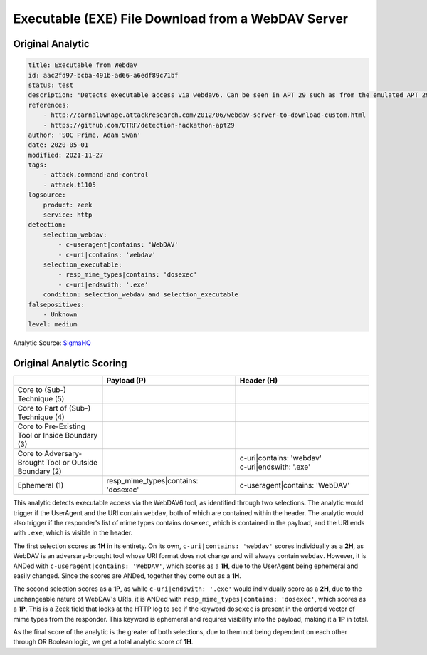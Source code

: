 ---------------------------------------------------
Executable (EXE) File Download from a WebDAV Server
--------------------------------------------------- 

Original Analytic
^^^^^^^^^^^^^^^^^

.. code-block:: yaml

  title: Executable from Webdav
  id: aac2fd97-bcba-491b-ad66-a6edf89c71bf
  status: test
  description: 'Detects executable access via webdav6. Can be seen in APT 29 such as from the emulated APT 29 hackathon https://github.com/OTRF/detection-hackathon-apt29/'
  references:
      - http://carnal0wnage.attackresearch.com/2012/06/webdav-server-to-download-custom.html
      - https://github.com/OTRF/detection-hackathon-apt29
  author: 'SOC Prime, Adam Swan'
  date: 2020-05-01
  modified: 2021-11-27
  tags:
      - attack.command-and-control
      - attack.t1105
  logsource:
      product: zeek
      service: http
  detection:
      selection_webdav:
          - c-useragent|contains: 'WebDAV'
          - c-uri|contains: 'webdav'
      selection_executable:
          - resp_mime_types|contains: 'dosexec'
          - c-uri|endswith: '.exe'
      condition: selection_webdav and selection_executable
  falsepositives:
      - Unknown
  level: medium

Analytic Source: `SigmaHQ <https://github.com/SigmaHQ/sigma/blob/6048be5a7a3bf3b923fd4ee8236fed59ef7ff6a1/rules/network/zeek/zeek_http_executable_download_from_webdav.yml>`_

Original Analytic Scoring
^^^^^^^^^^^^^^^^^^^^^^^^^

.. list-table::
    :widths: 20 30 30
    :header-rows: 1

    * -
      - Payload (P)
      - Header (H)
    * - Core to (Sub-) Technique (5)
      -
      -
    * - Core to Part of (Sub-) Technique (4)
      -
      -
    * - Core to Pre-Existing Tool or Inside Boundary (3)
      -
      -
    * - Core to Adversary-Brought Tool or Outside Boundary (2)
      -
      - | c-uri|contains: 'webdav'
        | c-uri|endswith: '.exe'
    * - Ephemeral (1)
      - | resp_mime_types|contains: 'dosexec'
      - | c-useragent|contains: 'WebDAV'

This analytic detects executable access via the WebDAV6 tool, as identified
through two selections. The analytic would trigger if the UserAgent and the URI
contain ``webdav``, both of which are contained within the header. The analytic
would also trigger if the responder's list of mime types contains ``dosexec``,
which is contained in the payload, and the URI ends with ``.exe``, which is
visible in the header.

The first selection scores as **1H** in its entirety. On its own,
``c-uri|contains: 'webdav'`` scores individually as a **2H**, as WebDAV is an
adversary-brought tool whose URI format does not change and will always contain
``webdav``. However, it is ANDed with ``c-useragent|contains: 'WebDAV'``, which
scores as a **1H**, due to the UserAgent being ephemeral and easily changed.
Since the scores are ANDed, together they come out as a **1H**.

The second selection scores as a **1P**, as while ``c-uri|endswith: '.exe'``
would individually score as a **2H**, due to the unchangeable nature of WebDAV's
URIs, it is ANDed with ``resp_mime_types|contains: 'dosexec'``, which scores as
a **1P**. This is a Zeek field that looks at the HTTP log to see if the keyword
``dosexec`` is present in the ordered vector of mime types from the responder.
This keyword is ephemeral and requires visibility into the payload, making it a
**1P** in total.

As the final score of the analytic is the greater of both selections, due to
them not being dependent on each other through OR Boolean logic, we get a total
analytic score of **1H**.

